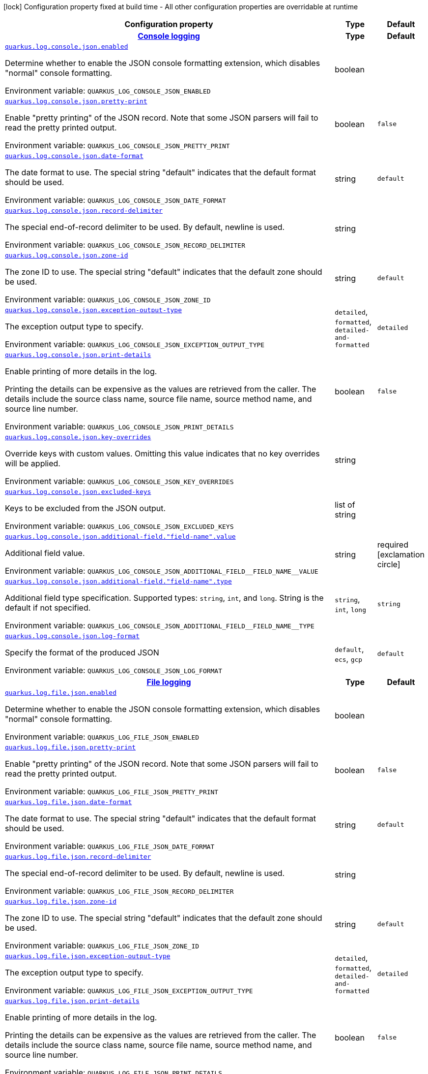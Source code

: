 [.configuration-legend]
icon:lock[title=Fixed at build time] Configuration property fixed at build time - All other configuration properties are overridable at runtime
[.configuration-reference.searchable, cols="80,.^10,.^10"]
|===

h|[.header-title]##Configuration property##
h|Type
h|Default

h|[[quarkus-logging-json_section_quarkus-log-console-json]] [.section-name.section-level0]##link:#quarkus-logging-json_section_quarkus-log-console-json[Console logging]##
h|Type
h|Default

a| [[quarkus-logging-json_quarkus-log-console-json-enabled]] [.property-path]##link:#quarkus-logging-json_quarkus-log-console-json-enabled[`quarkus.log.console.json.enabled`]##
ifdef::add-copy-button-to-config-props[]
config_property_copy_button:+++quarkus.log.console.json.enabled+++[]
endif::add-copy-button-to-config-props[]


[.description]
--
Determine whether to enable the JSON console formatting extension, which disables "normal" console formatting.


ifdef::add-copy-button-to-env-var[]
Environment variable: env_var_with_copy_button:+++QUARKUS_LOG_CONSOLE_JSON_ENABLED+++[]
endif::add-copy-button-to-env-var[]
ifndef::add-copy-button-to-env-var[]
Environment variable: `+++QUARKUS_LOG_CONSOLE_JSON_ENABLED+++`
endif::add-copy-button-to-env-var[]
--
|boolean
|

a| [[quarkus-logging-json_quarkus-log-console-json-pretty-print]] [.property-path]##link:#quarkus-logging-json_quarkus-log-console-json-pretty-print[`quarkus.log.console.json.pretty-print`]##
ifdef::add-copy-button-to-config-props[]
config_property_copy_button:+++quarkus.log.console.json.pretty-print+++[]
endif::add-copy-button-to-config-props[]


[.description]
--
Enable "pretty printing" of the JSON record. Note that some JSON parsers will fail to read the pretty printed output.


ifdef::add-copy-button-to-env-var[]
Environment variable: env_var_with_copy_button:+++QUARKUS_LOG_CONSOLE_JSON_PRETTY_PRINT+++[]
endif::add-copy-button-to-env-var[]
ifndef::add-copy-button-to-env-var[]
Environment variable: `+++QUARKUS_LOG_CONSOLE_JSON_PRETTY_PRINT+++`
endif::add-copy-button-to-env-var[]
--
|boolean
|`+++false+++`

a| [[quarkus-logging-json_quarkus-log-console-json-date-format]] [.property-path]##link:#quarkus-logging-json_quarkus-log-console-json-date-format[`quarkus.log.console.json.date-format`]##
ifdef::add-copy-button-to-config-props[]
config_property_copy_button:+++quarkus.log.console.json.date-format+++[]
endif::add-copy-button-to-config-props[]


[.description]
--
The date format to use. The special string "default" indicates that the default format should be used.


ifdef::add-copy-button-to-env-var[]
Environment variable: env_var_with_copy_button:+++QUARKUS_LOG_CONSOLE_JSON_DATE_FORMAT+++[]
endif::add-copy-button-to-env-var[]
ifndef::add-copy-button-to-env-var[]
Environment variable: `+++QUARKUS_LOG_CONSOLE_JSON_DATE_FORMAT+++`
endif::add-copy-button-to-env-var[]
--
|string
|`+++default+++`

a| [[quarkus-logging-json_quarkus-log-console-json-record-delimiter]] [.property-path]##link:#quarkus-logging-json_quarkus-log-console-json-record-delimiter[`quarkus.log.console.json.record-delimiter`]##
ifdef::add-copy-button-to-config-props[]
config_property_copy_button:+++quarkus.log.console.json.record-delimiter+++[]
endif::add-copy-button-to-config-props[]


[.description]
--
The special end-of-record delimiter to be used. By default, newline is used.


ifdef::add-copy-button-to-env-var[]
Environment variable: env_var_with_copy_button:+++QUARKUS_LOG_CONSOLE_JSON_RECORD_DELIMITER+++[]
endif::add-copy-button-to-env-var[]
ifndef::add-copy-button-to-env-var[]
Environment variable: `+++QUARKUS_LOG_CONSOLE_JSON_RECORD_DELIMITER+++`
endif::add-copy-button-to-env-var[]
--
|string
|

a| [[quarkus-logging-json_quarkus-log-console-json-zone-id]] [.property-path]##link:#quarkus-logging-json_quarkus-log-console-json-zone-id[`quarkus.log.console.json.zone-id`]##
ifdef::add-copy-button-to-config-props[]
config_property_copy_button:+++quarkus.log.console.json.zone-id+++[]
endif::add-copy-button-to-config-props[]


[.description]
--
The zone ID to use. The special string "default" indicates that the default zone should be used.


ifdef::add-copy-button-to-env-var[]
Environment variable: env_var_with_copy_button:+++QUARKUS_LOG_CONSOLE_JSON_ZONE_ID+++[]
endif::add-copy-button-to-env-var[]
ifndef::add-copy-button-to-env-var[]
Environment variable: `+++QUARKUS_LOG_CONSOLE_JSON_ZONE_ID+++`
endif::add-copy-button-to-env-var[]
--
|string
|`+++default+++`

a| [[quarkus-logging-json_quarkus-log-console-json-exception-output-type]] [.property-path]##link:#quarkus-logging-json_quarkus-log-console-json-exception-output-type[`quarkus.log.console.json.exception-output-type`]##
ifdef::add-copy-button-to-config-props[]
config_property_copy_button:+++quarkus.log.console.json.exception-output-type+++[]
endif::add-copy-button-to-config-props[]


[.description]
--
The exception output type to specify.


ifdef::add-copy-button-to-env-var[]
Environment variable: env_var_with_copy_button:+++QUARKUS_LOG_CONSOLE_JSON_EXCEPTION_OUTPUT_TYPE+++[]
endif::add-copy-button-to-env-var[]
ifndef::add-copy-button-to-env-var[]
Environment variable: `+++QUARKUS_LOG_CONSOLE_JSON_EXCEPTION_OUTPUT_TYPE+++`
endif::add-copy-button-to-env-var[]
--
a|`detailed`, `formatted`, `detailed-and-formatted`
|`+++detailed+++`

a| [[quarkus-logging-json_quarkus-log-console-json-print-details]] [.property-path]##link:#quarkus-logging-json_quarkus-log-console-json-print-details[`quarkus.log.console.json.print-details`]##
ifdef::add-copy-button-to-config-props[]
config_property_copy_button:+++quarkus.log.console.json.print-details+++[]
endif::add-copy-button-to-config-props[]


[.description]
--
Enable printing of more details in the log.

Printing the details can be expensive as the values are retrieved from the caller. The details include the source class name, source file name, source method name, and source line number.


ifdef::add-copy-button-to-env-var[]
Environment variable: env_var_with_copy_button:+++QUARKUS_LOG_CONSOLE_JSON_PRINT_DETAILS+++[]
endif::add-copy-button-to-env-var[]
ifndef::add-copy-button-to-env-var[]
Environment variable: `+++QUARKUS_LOG_CONSOLE_JSON_PRINT_DETAILS+++`
endif::add-copy-button-to-env-var[]
--
|boolean
|`+++false+++`

a| [[quarkus-logging-json_quarkus-log-console-json-key-overrides]] [.property-path]##link:#quarkus-logging-json_quarkus-log-console-json-key-overrides[`quarkus.log.console.json.key-overrides`]##
ifdef::add-copy-button-to-config-props[]
config_property_copy_button:+++quarkus.log.console.json.key-overrides+++[]
endif::add-copy-button-to-config-props[]


[.description]
--
Override keys with custom values. Omitting this value indicates that no key overrides will be applied.


ifdef::add-copy-button-to-env-var[]
Environment variable: env_var_with_copy_button:+++QUARKUS_LOG_CONSOLE_JSON_KEY_OVERRIDES+++[]
endif::add-copy-button-to-env-var[]
ifndef::add-copy-button-to-env-var[]
Environment variable: `+++QUARKUS_LOG_CONSOLE_JSON_KEY_OVERRIDES+++`
endif::add-copy-button-to-env-var[]
--
|string
|

a| [[quarkus-logging-json_quarkus-log-console-json-excluded-keys]] [.property-path]##link:#quarkus-logging-json_quarkus-log-console-json-excluded-keys[`quarkus.log.console.json.excluded-keys`]##
ifdef::add-copy-button-to-config-props[]
config_property_copy_button:+++quarkus.log.console.json.excluded-keys+++[]
endif::add-copy-button-to-config-props[]


[.description]
--
Keys to be excluded from the JSON output.


ifdef::add-copy-button-to-env-var[]
Environment variable: env_var_with_copy_button:+++QUARKUS_LOG_CONSOLE_JSON_EXCLUDED_KEYS+++[]
endif::add-copy-button-to-env-var[]
ifndef::add-copy-button-to-env-var[]
Environment variable: `+++QUARKUS_LOG_CONSOLE_JSON_EXCLUDED_KEYS+++`
endif::add-copy-button-to-env-var[]
--
|list of string
|

a| [[quarkus-logging-json_quarkus-log-console-json-additional-field-field-name-value]] [.property-path]##link:#quarkus-logging-json_quarkus-log-console-json-additional-field-field-name-value[`quarkus.log.console.json.additional-field."field-name".value`]##
ifdef::add-copy-button-to-config-props[]
config_property_copy_button:+++quarkus.log.console.json.additional-field."field-name".value+++[]
endif::add-copy-button-to-config-props[]


[.description]
--
Additional field value.


ifdef::add-copy-button-to-env-var[]
Environment variable: env_var_with_copy_button:+++QUARKUS_LOG_CONSOLE_JSON_ADDITIONAL_FIELD__FIELD_NAME__VALUE+++[]
endif::add-copy-button-to-env-var[]
ifndef::add-copy-button-to-env-var[]
Environment variable: `+++QUARKUS_LOG_CONSOLE_JSON_ADDITIONAL_FIELD__FIELD_NAME__VALUE+++`
endif::add-copy-button-to-env-var[]
--
|string
|required icon:exclamation-circle[title=Configuration property is required]

a| [[quarkus-logging-json_quarkus-log-console-json-additional-field-field-name-type]] [.property-path]##link:#quarkus-logging-json_quarkus-log-console-json-additional-field-field-name-type[`quarkus.log.console.json.additional-field."field-name".type`]##
ifdef::add-copy-button-to-config-props[]
config_property_copy_button:+++quarkus.log.console.json.additional-field."field-name".type+++[]
endif::add-copy-button-to-config-props[]


[.description]
--
Additional field type specification. Supported types: `string`, `int`, and `long`. String is the default if not specified.


ifdef::add-copy-button-to-env-var[]
Environment variable: env_var_with_copy_button:+++QUARKUS_LOG_CONSOLE_JSON_ADDITIONAL_FIELD__FIELD_NAME__TYPE+++[]
endif::add-copy-button-to-env-var[]
ifndef::add-copy-button-to-env-var[]
Environment variable: `+++QUARKUS_LOG_CONSOLE_JSON_ADDITIONAL_FIELD__FIELD_NAME__TYPE+++`
endif::add-copy-button-to-env-var[]
--
a|`string`, `int`, `long`
|`+++string+++`

a| [[quarkus-logging-json_quarkus-log-console-json-log-format]] [.property-path]##link:#quarkus-logging-json_quarkus-log-console-json-log-format[`quarkus.log.console.json.log-format`]##
ifdef::add-copy-button-to-config-props[]
config_property_copy_button:+++quarkus.log.console.json.log-format+++[]
endif::add-copy-button-to-config-props[]


[.description]
--
Specify the format of the produced JSON


ifdef::add-copy-button-to-env-var[]
Environment variable: env_var_with_copy_button:+++QUARKUS_LOG_CONSOLE_JSON_LOG_FORMAT+++[]
endif::add-copy-button-to-env-var[]
ifndef::add-copy-button-to-env-var[]
Environment variable: `+++QUARKUS_LOG_CONSOLE_JSON_LOG_FORMAT+++`
endif::add-copy-button-to-env-var[]
--
a|`default`, `ecs`, `gcp`
|`+++default+++`


h|[[quarkus-logging-json_section_quarkus-log-file-json]] [.section-name.section-level0]##link:#quarkus-logging-json_section_quarkus-log-file-json[File logging]##
h|Type
h|Default

a| [[quarkus-logging-json_quarkus-log-file-json-enabled]] [.property-path]##link:#quarkus-logging-json_quarkus-log-file-json-enabled[`quarkus.log.file.json.enabled`]##
ifdef::add-copy-button-to-config-props[]
config_property_copy_button:+++quarkus.log.file.json.enabled+++[]
endif::add-copy-button-to-config-props[]


[.description]
--
Determine whether to enable the JSON console formatting extension, which disables "normal" console formatting.


ifdef::add-copy-button-to-env-var[]
Environment variable: env_var_with_copy_button:+++QUARKUS_LOG_FILE_JSON_ENABLED+++[]
endif::add-copy-button-to-env-var[]
ifndef::add-copy-button-to-env-var[]
Environment variable: `+++QUARKUS_LOG_FILE_JSON_ENABLED+++`
endif::add-copy-button-to-env-var[]
--
|boolean
|

a| [[quarkus-logging-json_quarkus-log-file-json-pretty-print]] [.property-path]##link:#quarkus-logging-json_quarkus-log-file-json-pretty-print[`quarkus.log.file.json.pretty-print`]##
ifdef::add-copy-button-to-config-props[]
config_property_copy_button:+++quarkus.log.file.json.pretty-print+++[]
endif::add-copy-button-to-config-props[]


[.description]
--
Enable "pretty printing" of the JSON record. Note that some JSON parsers will fail to read the pretty printed output.


ifdef::add-copy-button-to-env-var[]
Environment variable: env_var_with_copy_button:+++QUARKUS_LOG_FILE_JSON_PRETTY_PRINT+++[]
endif::add-copy-button-to-env-var[]
ifndef::add-copy-button-to-env-var[]
Environment variable: `+++QUARKUS_LOG_FILE_JSON_PRETTY_PRINT+++`
endif::add-copy-button-to-env-var[]
--
|boolean
|`+++false+++`

a| [[quarkus-logging-json_quarkus-log-file-json-date-format]] [.property-path]##link:#quarkus-logging-json_quarkus-log-file-json-date-format[`quarkus.log.file.json.date-format`]##
ifdef::add-copy-button-to-config-props[]
config_property_copy_button:+++quarkus.log.file.json.date-format+++[]
endif::add-copy-button-to-config-props[]


[.description]
--
The date format to use. The special string "default" indicates that the default format should be used.


ifdef::add-copy-button-to-env-var[]
Environment variable: env_var_with_copy_button:+++QUARKUS_LOG_FILE_JSON_DATE_FORMAT+++[]
endif::add-copy-button-to-env-var[]
ifndef::add-copy-button-to-env-var[]
Environment variable: `+++QUARKUS_LOG_FILE_JSON_DATE_FORMAT+++`
endif::add-copy-button-to-env-var[]
--
|string
|`+++default+++`

a| [[quarkus-logging-json_quarkus-log-file-json-record-delimiter]] [.property-path]##link:#quarkus-logging-json_quarkus-log-file-json-record-delimiter[`quarkus.log.file.json.record-delimiter`]##
ifdef::add-copy-button-to-config-props[]
config_property_copy_button:+++quarkus.log.file.json.record-delimiter+++[]
endif::add-copy-button-to-config-props[]


[.description]
--
The special end-of-record delimiter to be used. By default, newline is used.


ifdef::add-copy-button-to-env-var[]
Environment variable: env_var_with_copy_button:+++QUARKUS_LOG_FILE_JSON_RECORD_DELIMITER+++[]
endif::add-copy-button-to-env-var[]
ifndef::add-copy-button-to-env-var[]
Environment variable: `+++QUARKUS_LOG_FILE_JSON_RECORD_DELIMITER+++`
endif::add-copy-button-to-env-var[]
--
|string
|

a| [[quarkus-logging-json_quarkus-log-file-json-zone-id]] [.property-path]##link:#quarkus-logging-json_quarkus-log-file-json-zone-id[`quarkus.log.file.json.zone-id`]##
ifdef::add-copy-button-to-config-props[]
config_property_copy_button:+++quarkus.log.file.json.zone-id+++[]
endif::add-copy-button-to-config-props[]


[.description]
--
The zone ID to use. The special string "default" indicates that the default zone should be used.


ifdef::add-copy-button-to-env-var[]
Environment variable: env_var_with_copy_button:+++QUARKUS_LOG_FILE_JSON_ZONE_ID+++[]
endif::add-copy-button-to-env-var[]
ifndef::add-copy-button-to-env-var[]
Environment variable: `+++QUARKUS_LOG_FILE_JSON_ZONE_ID+++`
endif::add-copy-button-to-env-var[]
--
|string
|`+++default+++`

a| [[quarkus-logging-json_quarkus-log-file-json-exception-output-type]] [.property-path]##link:#quarkus-logging-json_quarkus-log-file-json-exception-output-type[`quarkus.log.file.json.exception-output-type`]##
ifdef::add-copy-button-to-config-props[]
config_property_copy_button:+++quarkus.log.file.json.exception-output-type+++[]
endif::add-copy-button-to-config-props[]


[.description]
--
The exception output type to specify.


ifdef::add-copy-button-to-env-var[]
Environment variable: env_var_with_copy_button:+++QUARKUS_LOG_FILE_JSON_EXCEPTION_OUTPUT_TYPE+++[]
endif::add-copy-button-to-env-var[]
ifndef::add-copy-button-to-env-var[]
Environment variable: `+++QUARKUS_LOG_FILE_JSON_EXCEPTION_OUTPUT_TYPE+++`
endif::add-copy-button-to-env-var[]
--
a|`detailed`, `formatted`, `detailed-and-formatted`
|`+++detailed+++`

a| [[quarkus-logging-json_quarkus-log-file-json-print-details]] [.property-path]##link:#quarkus-logging-json_quarkus-log-file-json-print-details[`quarkus.log.file.json.print-details`]##
ifdef::add-copy-button-to-config-props[]
config_property_copy_button:+++quarkus.log.file.json.print-details+++[]
endif::add-copy-button-to-config-props[]


[.description]
--
Enable printing of more details in the log.

Printing the details can be expensive as the values are retrieved from the caller. The details include the source class name, source file name, source method name, and source line number.


ifdef::add-copy-button-to-env-var[]
Environment variable: env_var_with_copy_button:+++QUARKUS_LOG_FILE_JSON_PRINT_DETAILS+++[]
endif::add-copy-button-to-env-var[]
ifndef::add-copy-button-to-env-var[]
Environment variable: `+++QUARKUS_LOG_FILE_JSON_PRINT_DETAILS+++`
endif::add-copy-button-to-env-var[]
--
|boolean
|`+++false+++`

a| [[quarkus-logging-json_quarkus-log-file-json-key-overrides]] [.property-path]##link:#quarkus-logging-json_quarkus-log-file-json-key-overrides[`quarkus.log.file.json.key-overrides`]##
ifdef::add-copy-button-to-config-props[]
config_property_copy_button:+++quarkus.log.file.json.key-overrides+++[]
endif::add-copy-button-to-config-props[]


[.description]
--
Override keys with custom values. Omitting this value indicates that no key overrides will be applied.


ifdef::add-copy-button-to-env-var[]
Environment variable: env_var_with_copy_button:+++QUARKUS_LOG_FILE_JSON_KEY_OVERRIDES+++[]
endif::add-copy-button-to-env-var[]
ifndef::add-copy-button-to-env-var[]
Environment variable: `+++QUARKUS_LOG_FILE_JSON_KEY_OVERRIDES+++`
endif::add-copy-button-to-env-var[]
--
|string
|

a| [[quarkus-logging-json_quarkus-log-file-json-excluded-keys]] [.property-path]##link:#quarkus-logging-json_quarkus-log-file-json-excluded-keys[`quarkus.log.file.json.excluded-keys`]##
ifdef::add-copy-button-to-config-props[]
config_property_copy_button:+++quarkus.log.file.json.excluded-keys+++[]
endif::add-copy-button-to-config-props[]


[.description]
--
Keys to be excluded from the JSON output.


ifdef::add-copy-button-to-env-var[]
Environment variable: env_var_with_copy_button:+++QUARKUS_LOG_FILE_JSON_EXCLUDED_KEYS+++[]
endif::add-copy-button-to-env-var[]
ifndef::add-copy-button-to-env-var[]
Environment variable: `+++QUARKUS_LOG_FILE_JSON_EXCLUDED_KEYS+++`
endif::add-copy-button-to-env-var[]
--
|list of string
|

a| [[quarkus-logging-json_quarkus-log-file-json-additional-field-field-name-value]] [.property-path]##link:#quarkus-logging-json_quarkus-log-file-json-additional-field-field-name-value[`quarkus.log.file.json.additional-field."field-name".value`]##
ifdef::add-copy-button-to-config-props[]
config_property_copy_button:+++quarkus.log.file.json.additional-field."field-name".value+++[]
endif::add-copy-button-to-config-props[]


[.description]
--
Additional field value.


ifdef::add-copy-button-to-env-var[]
Environment variable: env_var_with_copy_button:+++QUARKUS_LOG_FILE_JSON_ADDITIONAL_FIELD__FIELD_NAME__VALUE+++[]
endif::add-copy-button-to-env-var[]
ifndef::add-copy-button-to-env-var[]
Environment variable: `+++QUARKUS_LOG_FILE_JSON_ADDITIONAL_FIELD__FIELD_NAME__VALUE+++`
endif::add-copy-button-to-env-var[]
--
|string
|required icon:exclamation-circle[title=Configuration property is required]

a| [[quarkus-logging-json_quarkus-log-file-json-additional-field-field-name-type]] [.property-path]##link:#quarkus-logging-json_quarkus-log-file-json-additional-field-field-name-type[`quarkus.log.file.json.additional-field."field-name".type`]##
ifdef::add-copy-button-to-config-props[]
config_property_copy_button:+++quarkus.log.file.json.additional-field."field-name".type+++[]
endif::add-copy-button-to-config-props[]


[.description]
--
Additional field type specification. Supported types: `string`, `int`, and `long`. String is the default if not specified.


ifdef::add-copy-button-to-env-var[]
Environment variable: env_var_with_copy_button:+++QUARKUS_LOG_FILE_JSON_ADDITIONAL_FIELD__FIELD_NAME__TYPE+++[]
endif::add-copy-button-to-env-var[]
ifndef::add-copy-button-to-env-var[]
Environment variable: `+++QUARKUS_LOG_FILE_JSON_ADDITIONAL_FIELD__FIELD_NAME__TYPE+++`
endif::add-copy-button-to-env-var[]
--
a|`string`, `int`, `long`
|`+++string+++`

a| [[quarkus-logging-json_quarkus-log-file-json-log-format]] [.property-path]##link:#quarkus-logging-json_quarkus-log-file-json-log-format[`quarkus.log.file.json.log-format`]##
ifdef::add-copy-button-to-config-props[]
config_property_copy_button:+++quarkus.log.file.json.log-format+++[]
endif::add-copy-button-to-config-props[]


[.description]
--
Specify the format of the produced JSON


ifdef::add-copy-button-to-env-var[]
Environment variable: env_var_with_copy_button:+++QUARKUS_LOG_FILE_JSON_LOG_FORMAT+++[]
endif::add-copy-button-to-env-var[]
ifndef::add-copy-button-to-env-var[]
Environment variable: `+++QUARKUS_LOG_FILE_JSON_LOG_FORMAT+++`
endif::add-copy-button-to-env-var[]
--
a|`default`, `ecs`, `gcp`
|`+++default+++`


h|[[quarkus-logging-json_section_quarkus-log-syslog-json]] [.section-name.section-level0]##link:#quarkus-logging-json_section_quarkus-log-syslog-json[Syslog logging]##
h|Type
h|Default

a| [[quarkus-logging-json_quarkus-log-syslog-json-enabled]] [.property-path]##link:#quarkus-logging-json_quarkus-log-syslog-json-enabled[`quarkus.log.syslog.json.enabled`]##
ifdef::add-copy-button-to-config-props[]
config_property_copy_button:+++quarkus.log.syslog.json.enabled+++[]
endif::add-copy-button-to-config-props[]


[.description]
--
Determine whether to enable the JSON console formatting extension, which disables "normal" console formatting.


ifdef::add-copy-button-to-env-var[]
Environment variable: env_var_with_copy_button:+++QUARKUS_LOG_SYSLOG_JSON_ENABLED+++[]
endif::add-copy-button-to-env-var[]
ifndef::add-copy-button-to-env-var[]
Environment variable: `+++QUARKUS_LOG_SYSLOG_JSON_ENABLED+++`
endif::add-copy-button-to-env-var[]
--
|boolean
|

a| [[quarkus-logging-json_quarkus-log-syslog-json-pretty-print]] [.property-path]##link:#quarkus-logging-json_quarkus-log-syslog-json-pretty-print[`quarkus.log.syslog.json.pretty-print`]##
ifdef::add-copy-button-to-config-props[]
config_property_copy_button:+++quarkus.log.syslog.json.pretty-print+++[]
endif::add-copy-button-to-config-props[]


[.description]
--
Enable "pretty printing" of the JSON record. Note that some JSON parsers will fail to read the pretty printed output.


ifdef::add-copy-button-to-env-var[]
Environment variable: env_var_with_copy_button:+++QUARKUS_LOG_SYSLOG_JSON_PRETTY_PRINT+++[]
endif::add-copy-button-to-env-var[]
ifndef::add-copy-button-to-env-var[]
Environment variable: `+++QUARKUS_LOG_SYSLOG_JSON_PRETTY_PRINT+++`
endif::add-copy-button-to-env-var[]
--
|boolean
|`+++false+++`

a| [[quarkus-logging-json_quarkus-log-syslog-json-date-format]] [.property-path]##link:#quarkus-logging-json_quarkus-log-syslog-json-date-format[`quarkus.log.syslog.json.date-format`]##
ifdef::add-copy-button-to-config-props[]
config_property_copy_button:+++quarkus.log.syslog.json.date-format+++[]
endif::add-copy-button-to-config-props[]


[.description]
--
The date format to use. The special string "default" indicates that the default format should be used.


ifdef::add-copy-button-to-env-var[]
Environment variable: env_var_with_copy_button:+++QUARKUS_LOG_SYSLOG_JSON_DATE_FORMAT+++[]
endif::add-copy-button-to-env-var[]
ifndef::add-copy-button-to-env-var[]
Environment variable: `+++QUARKUS_LOG_SYSLOG_JSON_DATE_FORMAT+++`
endif::add-copy-button-to-env-var[]
--
|string
|`+++default+++`

a| [[quarkus-logging-json_quarkus-log-syslog-json-record-delimiter]] [.property-path]##link:#quarkus-logging-json_quarkus-log-syslog-json-record-delimiter[`quarkus.log.syslog.json.record-delimiter`]##
ifdef::add-copy-button-to-config-props[]
config_property_copy_button:+++quarkus.log.syslog.json.record-delimiter+++[]
endif::add-copy-button-to-config-props[]


[.description]
--
The special end-of-record delimiter to be used. By default, newline is used.


ifdef::add-copy-button-to-env-var[]
Environment variable: env_var_with_copy_button:+++QUARKUS_LOG_SYSLOG_JSON_RECORD_DELIMITER+++[]
endif::add-copy-button-to-env-var[]
ifndef::add-copy-button-to-env-var[]
Environment variable: `+++QUARKUS_LOG_SYSLOG_JSON_RECORD_DELIMITER+++`
endif::add-copy-button-to-env-var[]
--
|string
|

a| [[quarkus-logging-json_quarkus-log-syslog-json-zone-id]] [.property-path]##link:#quarkus-logging-json_quarkus-log-syslog-json-zone-id[`quarkus.log.syslog.json.zone-id`]##
ifdef::add-copy-button-to-config-props[]
config_property_copy_button:+++quarkus.log.syslog.json.zone-id+++[]
endif::add-copy-button-to-config-props[]


[.description]
--
The zone ID to use. The special string "default" indicates that the default zone should be used.


ifdef::add-copy-button-to-env-var[]
Environment variable: env_var_with_copy_button:+++QUARKUS_LOG_SYSLOG_JSON_ZONE_ID+++[]
endif::add-copy-button-to-env-var[]
ifndef::add-copy-button-to-env-var[]
Environment variable: `+++QUARKUS_LOG_SYSLOG_JSON_ZONE_ID+++`
endif::add-copy-button-to-env-var[]
--
|string
|`+++default+++`

a| [[quarkus-logging-json_quarkus-log-syslog-json-exception-output-type]] [.property-path]##link:#quarkus-logging-json_quarkus-log-syslog-json-exception-output-type[`quarkus.log.syslog.json.exception-output-type`]##
ifdef::add-copy-button-to-config-props[]
config_property_copy_button:+++quarkus.log.syslog.json.exception-output-type+++[]
endif::add-copy-button-to-config-props[]


[.description]
--
The exception output type to specify.


ifdef::add-copy-button-to-env-var[]
Environment variable: env_var_with_copy_button:+++QUARKUS_LOG_SYSLOG_JSON_EXCEPTION_OUTPUT_TYPE+++[]
endif::add-copy-button-to-env-var[]
ifndef::add-copy-button-to-env-var[]
Environment variable: `+++QUARKUS_LOG_SYSLOG_JSON_EXCEPTION_OUTPUT_TYPE+++`
endif::add-copy-button-to-env-var[]
--
a|`detailed`, `formatted`, `detailed-and-formatted`
|`+++detailed+++`

a| [[quarkus-logging-json_quarkus-log-syslog-json-print-details]] [.property-path]##link:#quarkus-logging-json_quarkus-log-syslog-json-print-details[`quarkus.log.syslog.json.print-details`]##
ifdef::add-copy-button-to-config-props[]
config_property_copy_button:+++quarkus.log.syslog.json.print-details+++[]
endif::add-copy-button-to-config-props[]


[.description]
--
Enable printing of more details in the log.

Printing the details can be expensive as the values are retrieved from the caller. The details include the source class name, source file name, source method name, and source line number.


ifdef::add-copy-button-to-env-var[]
Environment variable: env_var_with_copy_button:+++QUARKUS_LOG_SYSLOG_JSON_PRINT_DETAILS+++[]
endif::add-copy-button-to-env-var[]
ifndef::add-copy-button-to-env-var[]
Environment variable: `+++QUARKUS_LOG_SYSLOG_JSON_PRINT_DETAILS+++`
endif::add-copy-button-to-env-var[]
--
|boolean
|`+++false+++`

a| [[quarkus-logging-json_quarkus-log-syslog-json-key-overrides]] [.property-path]##link:#quarkus-logging-json_quarkus-log-syslog-json-key-overrides[`quarkus.log.syslog.json.key-overrides`]##
ifdef::add-copy-button-to-config-props[]
config_property_copy_button:+++quarkus.log.syslog.json.key-overrides+++[]
endif::add-copy-button-to-config-props[]


[.description]
--
Override keys with custom values. Omitting this value indicates that no key overrides will be applied.


ifdef::add-copy-button-to-env-var[]
Environment variable: env_var_with_copy_button:+++QUARKUS_LOG_SYSLOG_JSON_KEY_OVERRIDES+++[]
endif::add-copy-button-to-env-var[]
ifndef::add-copy-button-to-env-var[]
Environment variable: `+++QUARKUS_LOG_SYSLOG_JSON_KEY_OVERRIDES+++`
endif::add-copy-button-to-env-var[]
--
|string
|

a| [[quarkus-logging-json_quarkus-log-syslog-json-excluded-keys]] [.property-path]##link:#quarkus-logging-json_quarkus-log-syslog-json-excluded-keys[`quarkus.log.syslog.json.excluded-keys`]##
ifdef::add-copy-button-to-config-props[]
config_property_copy_button:+++quarkus.log.syslog.json.excluded-keys+++[]
endif::add-copy-button-to-config-props[]


[.description]
--
Keys to be excluded from the JSON output.


ifdef::add-copy-button-to-env-var[]
Environment variable: env_var_with_copy_button:+++QUARKUS_LOG_SYSLOG_JSON_EXCLUDED_KEYS+++[]
endif::add-copy-button-to-env-var[]
ifndef::add-copy-button-to-env-var[]
Environment variable: `+++QUARKUS_LOG_SYSLOG_JSON_EXCLUDED_KEYS+++`
endif::add-copy-button-to-env-var[]
--
|list of string
|

a| [[quarkus-logging-json_quarkus-log-syslog-json-additional-field-field-name-value]] [.property-path]##link:#quarkus-logging-json_quarkus-log-syslog-json-additional-field-field-name-value[`quarkus.log.syslog.json.additional-field."field-name".value`]##
ifdef::add-copy-button-to-config-props[]
config_property_copy_button:+++quarkus.log.syslog.json.additional-field."field-name".value+++[]
endif::add-copy-button-to-config-props[]


[.description]
--
Additional field value.


ifdef::add-copy-button-to-env-var[]
Environment variable: env_var_with_copy_button:+++QUARKUS_LOG_SYSLOG_JSON_ADDITIONAL_FIELD__FIELD_NAME__VALUE+++[]
endif::add-copy-button-to-env-var[]
ifndef::add-copy-button-to-env-var[]
Environment variable: `+++QUARKUS_LOG_SYSLOG_JSON_ADDITIONAL_FIELD__FIELD_NAME__VALUE+++`
endif::add-copy-button-to-env-var[]
--
|string
|required icon:exclamation-circle[title=Configuration property is required]

a| [[quarkus-logging-json_quarkus-log-syslog-json-additional-field-field-name-type]] [.property-path]##link:#quarkus-logging-json_quarkus-log-syslog-json-additional-field-field-name-type[`quarkus.log.syslog.json.additional-field."field-name".type`]##
ifdef::add-copy-button-to-config-props[]
config_property_copy_button:+++quarkus.log.syslog.json.additional-field."field-name".type+++[]
endif::add-copy-button-to-config-props[]


[.description]
--
Additional field type specification. Supported types: `string`, `int`, and `long`. String is the default if not specified.


ifdef::add-copy-button-to-env-var[]
Environment variable: env_var_with_copy_button:+++QUARKUS_LOG_SYSLOG_JSON_ADDITIONAL_FIELD__FIELD_NAME__TYPE+++[]
endif::add-copy-button-to-env-var[]
ifndef::add-copy-button-to-env-var[]
Environment variable: `+++QUARKUS_LOG_SYSLOG_JSON_ADDITIONAL_FIELD__FIELD_NAME__TYPE+++`
endif::add-copy-button-to-env-var[]
--
a|`string`, `int`, `long`
|`+++string+++`

a| [[quarkus-logging-json_quarkus-log-syslog-json-log-format]] [.property-path]##link:#quarkus-logging-json_quarkus-log-syslog-json-log-format[`quarkus.log.syslog.json.log-format`]##
ifdef::add-copy-button-to-config-props[]
config_property_copy_button:+++quarkus.log.syslog.json.log-format+++[]
endif::add-copy-button-to-config-props[]


[.description]
--
Specify the format of the produced JSON


ifdef::add-copy-button-to-env-var[]
Environment variable: env_var_with_copy_button:+++QUARKUS_LOG_SYSLOG_JSON_LOG_FORMAT+++[]
endif::add-copy-button-to-env-var[]
ifndef::add-copy-button-to-env-var[]
Environment variable: `+++QUARKUS_LOG_SYSLOG_JSON_LOG_FORMAT+++`
endif::add-copy-button-to-env-var[]
--
a|`default`, `ecs`, `gcp`
|`+++default+++`


h|[[quarkus-logging-json_section_quarkus-log-socket-json]] [.section-name.section-level0]##link:#quarkus-logging-json_section_quarkus-log-socket-json[Socket logging]##
h|Type
h|Default

a| [[quarkus-logging-json_quarkus-log-socket-json-enabled]] [.property-path]##link:#quarkus-logging-json_quarkus-log-socket-json-enabled[`quarkus.log.socket.json.enabled`]##
ifdef::add-copy-button-to-config-props[]
config_property_copy_button:+++quarkus.log.socket.json.enabled+++[]
endif::add-copy-button-to-config-props[]


[.description]
--
Determine whether to enable the JSON console formatting extension, which disables "normal" console formatting.


ifdef::add-copy-button-to-env-var[]
Environment variable: env_var_with_copy_button:+++QUARKUS_LOG_SOCKET_JSON_ENABLED+++[]
endif::add-copy-button-to-env-var[]
ifndef::add-copy-button-to-env-var[]
Environment variable: `+++QUARKUS_LOG_SOCKET_JSON_ENABLED+++`
endif::add-copy-button-to-env-var[]
--
|boolean
|

a| [[quarkus-logging-json_quarkus-log-socket-json-pretty-print]] [.property-path]##link:#quarkus-logging-json_quarkus-log-socket-json-pretty-print[`quarkus.log.socket.json.pretty-print`]##
ifdef::add-copy-button-to-config-props[]
config_property_copy_button:+++quarkus.log.socket.json.pretty-print+++[]
endif::add-copy-button-to-config-props[]


[.description]
--
Enable "pretty printing" of the JSON record. Note that some JSON parsers will fail to read the pretty printed output.


ifdef::add-copy-button-to-env-var[]
Environment variable: env_var_with_copy_button:+++QUARKUS_LOG_SOCKET_JSON_PRETTY_PRINT+++[]
endif::add-copy-button-to-env-var[]
ifndef::add-copy-button-to-env-var[]
Environment variable: `+++QUARKUS_LOG_SOCKET_JSON_PRETTY_PRINT+++`
endif::add-copy-button-to-env-var[]
--
|boolean
|`+++false+++`

a| [[quarkus-logging-json_quarkus-log-socket-json-date-format]] [.property-path]##link:#quarkus-logging-json_quarkus-log-socket-json-date-format[`quarkus.log.socket.json.date-format`]##
ifdef::add-copy-button-to-config-props[]
config_property_copy_button:+++quarkus.log.socket.json.date-format+++[]
endif::add-copy-button-to-config-props[]


[.description]
--
The date format to use. The special string "default" indicates that the default format should be used.


ifdef::add-copy-button-to-env-var[]
Environment variable: env_var_with_copy_button:+++QUARKUS_LOG_SOCKET_JSON_DATE_FORMAT+++[]
endif::add-copy-button-to-env-var[]
ifndef::add-copy-button-to-env-var[]
Environment variable: `+++QUARKUS_LOG_SOCKET_JSON_DATE_FORMAT+++`
endif::add-copy-button-to-env-var[]
--
|string
|`+++default+++`

a| [[quarkus-logging-json_quarkus-log-socket-json-record-delimiter]] [.property-path]##link:#quarkus-logging-json_quarkus-log-socket-json-record-delimiter[`quarkus.log.socket.json.record-delimiter`]##
ifdef::add-copy-button-to-config-props[]
config_property_copy_button:+++quarkus.log.socket.json.record-delimiter+++[]
endif::add-copy-button-to-config-props[]


[.description]
--
The special end-of-record delimiter to be used. By default, newline is used.


ifdef::add-copy-button-to-env-var[]
Environment variable: env_var_with_copy_button:+++QUARKUS_LOG_SOCKET_JSON_RECORD_DELIMITER+++[]
endif::add-copy-button-to-env-var[]
ifndef::add-copy-button-to-env-var[]
Environment variable: `+++QUARKUS_LOG_SOCKET_JSON_RECORD_DELIMITER+++`
endif::add-copy-button-to-env-var[]
--
|string
|

a| [[quarkus-logging-json_quarkus-log-socket-json-zone-id]] [.property-path]##link:#quarkus-logging-json_quarkus-log-socket-json-zone-id[`quarkus.log.socket.json.zone-id`]##
ifdef::add-copy-button-to-config-props[]
config_property_copy_button:+++quarkus.log.socket.json.zone-id+++[]
endif::add-copy-button-to-config-props[]


[.description]
--
The zone ID to use. The special string "default" indicates that the default zone should be used.


ifdef::add-copy-button-to-env-var[]
Environment variable: env_var_with_copy_button:+++QUARKUS_LOG_SOCKET_JSON_ZONE_ID+++[]
endif::add-copy-button-to-env-var[]
ifndef::add-copy-button-to-env-var[]
Environment variable: `+++QUARKUS_LOG_SOCKET_JSON_ZONE_ID+++`
endif::add-copy-button-to-env-var[]
--
|string
|`+++default+++`

a| [[quarkus-logging-json_quarkus-log-socket-json-exception-output-type]] [.property-path]##link:#quarkus-logging-json_quarkus-log-socket-json-exception-output-type[`quarkus.log.socket.json.exception-output-type`]##
ifdef::add-copy-button-to-config-props[]
config_property_copy_button:+++quarkus.log.socket.json.exception-output-type+++[]
endif::add-copy-button-to-config-props[]


[.description]
--
The exception output type to specify.


ifdef::add-copy-button-to-env-var[]
Environment variable: env_var_with_copy_button:+++QUARKUS_LOG_SOCKET_JSON_EXCEPTION_OUTPUT_TYPE+++[]
endif::add-copy-button-to-env-var[]
ifndef::add-copy-button-to-env-var[]
Environment variable: `+++QUARKUS_LOG_SOCKET_JSON_EXCEPTION_OUTPUT_TYPE+++`
endif::add-copy-button-to-env-var[]
--
a|`detailed`, `formatted`, `detailed-and-formatted`
|`+++detailed+++`

a| [[quarkus-logging-json_quarkus-log-socket-json-print-details]] [.property-path]##link:#quarkus-logging-json_quarkus-log-socket-json-print-details[`quarkus.log.socket.json.print-details`]##
ifdef::add-copy-button-to-config-props[]
config_property_copy_button:+++quarkus.log.socket.json.print-details+++[]
endif::add-copy-button-to-config-props[]


[.description]
--
Enable printing of more details in the log.

Printing the details can be expensive as the values are retrieved from the caller. The details include the source class name, source file name, source method name, and source line number.


ifdef::add-copy-button-to-env-var[]
Environment variable: env_var_with_copy_button:+++QUARKUS_LOG_SOCKET_JSON_PRINT_DETAILS+++[]
endif::add-copy-button-to-env-var[]
ifndef::add-copy-button-to-env-var[]
Environment variable: `+++QUARKUS_LOG_SOCKET_JSON_PRINT_DETAILS+++`
endif::add-copy-button-to-env-var[]
--
|boolean
|`+++false+++`

a| [[quarkus-logging-json_quarkus-log-socket-json-key-overrides]] [.property-path]##link:#quarkus-logging-json_quarkus-log-socket-json-key-overrides[`quarkus.log.socket.json.key-overrides`]##
ifdef::add-copy-button-to-config-props[]
config_property_copy_button:+++quarkus.log.socket.json.key-overrides+++[]
endif::add-copy-button-to-config-props[]


[.description]
--
Override keys with custom values. Omitting this value indicates that no key overrides will be applied.


ifdef::add-copy-button-to-env-var[]
Environment variable: env_var_with_copy_button:+++QUARKUS_LOG_SOCKET_JSON_KEY_OVERRIDES+++[]
endif::add-copy-button-to-env-var[]
ifndef::add-copy-button-to-env-var[]
Environment variable: `+++QUARKUS_LOG_SOCKET_JSON_KEY_OVERRIDES+++`
endif::add-copy-button-to-env-var[]
--
|string
|

a| [[quarkus-logging-json_quarkus-log-socket-json-excluded-keys]] [.property-path]##link:#quarkus-logging-json_quarkus-log-socket-json-excluded-keys[`quarkus.log.socket.json.excluded-keys`]##
ifdef::add-copy-button-to-config-props[]
config_property_copy_button:+++quarkus.log.socket.json.excluded-keys+++[]
endif::add-copy-button-to-config-props[]


[.description]
--
Keys to be excluded from the JSON output.


ifdef::add-copy-button-to-env-var[]
Environment variable: env_var_with_copy_button:+++QUARKUS_LOG_SOCKET_JSON_EXCLUDED_KEYS+++[]
endif::add-copy-button-to-env-var[]
ifndef::add-copy-button-to-env-var[]
Environment variable: `+++QUARKUS_LOG_SOCKET_JSON_EXCLUDED_KEYS+++`
endif::add-copy-button-to-env-var[]
--
|list of string
|

a| [[quarkus-logging-json_quarkus-log-socket-json-additional-field-field-name-value]] [.property-path]##link:#quarkus-logging-json_quarkus-log-socket-json-additional-field-field-name-value[`quarkus.log.socket.json.additional-field."field-name".value`]##
ifdef::add-copy-button-to-config-props[]
config_property_copy_button:+++quarkus.log.socket.json.additional-field."field-name".value+++[]
endif::add-copy-button-to-config-props[]


[.description]
--
Additional field value.


ifdef::add-copy-button-to-env-var[]
Environment variable: env_var_with_copy_button:+++QUARKUS_LOG_SOCKET_JSON_ADDITIONAL_FIELD__FIELD_NAME__VALUE+++[]
endif::add-copy-button-to-env-var[]
ifndef::add-copy-button-to-env-var[]
Environment variable: `+++QUARKUS_LOG_SOCKET_JSON_ADDITIONAL_FIELD__FIELD_NAME__VALUE+++`
endif::add-copy-button-to-env-var[]
--
|string
|required icon:exclamation-circle[title=Configuration property is required]

a| [[quarkus-logging-json_quarkus-log-socket-json-additional-field-field-name-type]] [.property-path]##link:#quarkus-logging-json_quarkus-log-socket-json-additional-field-field-name-type[`quarkus.log.socket.json.additional-field."field-name".type`]##
ifdef::add-copy-button-to-config-props[]
config_property_copy_button:+++quarkus.log.socket.json.additional-field."field-name".type+++[]
endif::add-copy-button-to-config-props[]


[.description]
--
Additional field type specification. Supported types: `string`, `int`, and `long`. String is the default if not specified.


ifdef::add-copy-button-to-env-var[]
Environment variable: env_var_with_copy_button:+++QUARKUS_LOG_SOCKET_JSON_ADDITIONAL_FIELD__FIELD_NAME__TYPE+++[]
endif::add-copy-button-to-env-var[]
ifndef::add-copy-button-to-env-var[]
Environment variable: `+++QUARKUS_LOG_SOCKET_JSON_ADDITIONAL_FIELD__FIELD_NAME__TYPE+++`
endif::add-copy-button-to-env-var[]
--
a|`string`, `int`, `long`
|`+++string+++`

a| [[quarkus-logging-json_quarkus-log-socket-json-log-format]] [.property-path]##link:#quarkus-logging-json_quarkus-log-socket-json-log-format[`quarkus.log.socket.json.log-format`]##
ifdef::add-copy-button-to-config-props[]
config_property_copy_button:+++quarkus.log.socket.json.log-format+++[]
endif::add-copy-button-to-config-props[]


[.description]
--
Specify the format of the produced JSON


ifdef::add-copy-button-to-env-var[]
Environment variable: env_var_with_copy_button:+++QUARKUS_LOG_SOCKET_JSON_LOG_FORMAT+++[]
endif::add-copy-button-to-env-var[]
ifndef::add-copy-button-to-env-var[]
Environment variable: `+++QUARKUS_LOG_SOCKET_JSON_LOG_FORMAT+++`
endif::add-copy-button-to-env-var[]
--
a|`default`, `ecs`, `gcp`
|`+++default+++`


|===

